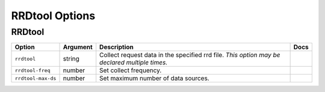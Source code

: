 .. This page has been automatically generated by `_options/generate.py`!

RRDtool Options
------------------------------------------------------------------------

RRDtool
^^^^^^^

.. seealso::

   :doc:`RRDtool`

.. list-table::
   :header-rows: 1
   
   * - Option
     - Argument
     - Description
     - Docs
   * - ``rrdtool``
     - string
     - Collect request data in the specified rrd file. *This option may be declared multiple times.*
     - \
   * - ``rrdtool-freq``
     - number
     - Set collect frequency.
     - \
   * - ``rrdtool-max-ds``
     - number
     - Set maximum number of data sources.
     - \